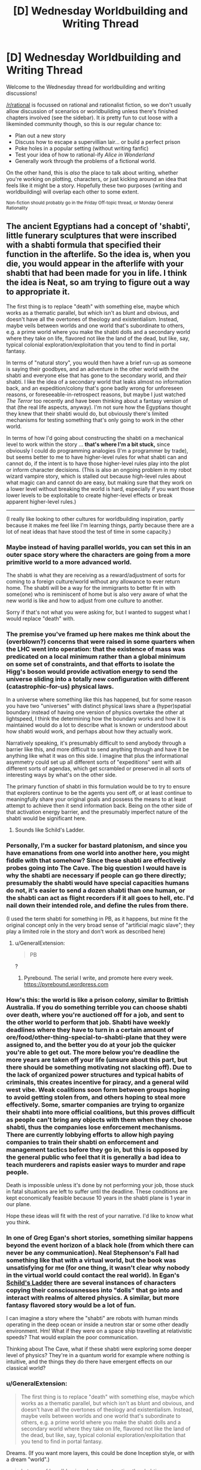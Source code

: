 #+TITLE: [D] Wednesday Worldbuilding and Writing Thread

* [D] Wednesday Worldbuilding and Writing Thread
:PROPERTIES:
:Author: AutoModerator
:Score: 10
:DateUnix: 1577891155.0
:DateShort: 2020-Jan-01
:END:
Welcome to the Wednesday thread for worldbuilding and writing discussions!

[[/r/rational]] is focussed on rational and rationalist fiction, so we don't usually allow discussion of scenarios or worldbuilding unless there's finished chapters involved (see the sidebar). It /is/ pretty fun to cut loose with a likeminded community though, so this is our regular chance to:

- Plan out a new story
- Discuss how to escape a supervillian lair... or build a perfect prison
- Poke holes in a popular setting (without writing fanfic)
- Test your idea of how to rational-ify /Alice in Wonderland/
- Generally work through the problems of a fictional world.

On the other hand, this is /also/ the place to talk about writing, whether you're working on plotting, characters, or just kicking around an idea that feels like it might be a story. Hopefully these two purposes (writing and worldbuilding) will overlap each other to some extent.

^{Non-fiction should probably go in the Friday Off-topic thread, or Monday General Rationality}


** The ancient Egyptians had a concept of 'shabti', little funerary sculptures that were inscribed with a shabti formula that specified their function in the afterlife. So the idea is, when you die, you would appear in the afterlife with your shabti that had been made for you in life. I think the idea is Neat, so am trying to figure out a way to appropriate it.

The first thing is to replace "death" with something else, maybe which works as a thematic parallel, but which isn't as blunt and obvious, and doesn't have all the overtones of theology and existentialism. Instead, maybe veils between worlds and one world that's subordinate to others, e.g. a prime world where you make the shabti dolls and a secondary world where they take on life, flavored not like the land of the dead, but like, say, typical colonial exploration/exploitation that you tend to find in portal fantasy.

In terms of "natural story", you would then have a brief run-up as someone is saying their goodbyes, and an adventure in the other world with the shabti and everyone else that has gone to the secondary world, and /their/ shabti. I like the idea of a secondary world that leaks almost no information back, and an expedition/colony that's gone badly wrong for unforeseen reasons, or foreseeable-in-retrospect reasons, but maybe I just watched /The Terror/ too recently and have been thinking about a fantasy version of that (the real life aspects, anyway). I'm not sure how the Egyptians thought they knew that their shabti would do, but obviously there's limited mechanisms for testing something that's only going to work in the other world.

In terms of how I'd going about constructing the shabti on a mechanical level to work within the story ... *that's where I'm a bit stuck,* since obviously I could do programming analogies (I'm a programmer by trade), but seems better to me to have higher-level rules for what shabti can and cannot do, if the intent is to have those higher-level rules play into the plot or inform character decisions. (This is also an ongoing problem in my robot wizard vampire story, which is stalled out because high-level rules about what magic can and cannot do are easy, but making sure that they work on a lower level without breaking the world is hard, especially if you want those lower levels to be exploitable to create higher-level effects or break apparent higher-level rules.)

--------------

(I really like looking to other cultures for worldbuilding inspiration, partly because it makes me feel like I'm learning things, partly because there are a lot of neat ideas that have stood the test of time in some capacity.)
:PROPERTIES:
:Author: alexanderwales
:Score: 7
:DateUnix: 1577906774.0
:DateShort: 2020-Jan-01
:END:

*** Maybe instead of having parallel worlds, you can set this in an outer space story where the characters are going from a more primitive world to a more advanced world.

The shabti is what they are receiving as a reward/adjustment of sorts for coming to a foreign culture/world without any allowance to ever return home. The shabti will be a way for the immigrants to better fit in with some(one) who is reminiscent of home but is also very aware of what the new world is like and how to adjust from one culture to another.

Sorry if that's not what you were asking for, but I wanted to suggest what I would replace "death" with.
:PROPERTIES:
:Author: xamueljones
:Score: 3
:DateUnix: 1577932731.0
:DateShort: 2020-Jan-02
:END:


*** The premise you've framed up here makes me think about the (overblown?) concerns that were raised in some quarters when the LHC went into operation: that the existence of mass was predicated on a local minimum rather than a global minimum on some set of constraints, and that efforts to isolate the Higg's boson would provide activation energy to send the universe sliding into a totally new configuration with different (catastrophic-for-us) physical laws.

In a universe where something like this has happened, but for some reason you have two "universes" with distinct physical laws share a (hyper)spatial boundary instead of having one version of physics overtake the other at lightspeed, I think the determining how the boundary works and how it is maintained would do a lot to describe what is known or understood about how shabti would work, and perhaps about how they actually work.

Narratively speaking, it's presumably difficult to send anybody through a barrier like this, and more difficult to send anything through and have it be anything like what it was on this side. I imagine that plus the informational asymmetry could set up all different sorts of "expeditions" sent with all different sorts of agendas, which get scrambled or preserved in all sorts of interesting ways by what's on the other side.

The primary function of shabti in this formulation would be to try to ensure that explorers continue to be the agents you sent off, or at least continue to meaningfully share your original goals and possess the means to at least attempt to achieve then it send information back. Being on the other side of that activation energy barrier, and the presumably imperfect nature of the shabti would be significant here.
:PROPERTIES:
:Author: AlmostNeither
:Score: 3
:DateUnix: 1577943683.0
:DateShort: 2020-Jan-02
:END:

**** Sounds like Schild's Ladder.
:PROPERTIES:
:Author: NoYouTryAnother
:Score: 1
:DateUnix: 1578511947.0
:DateShort: 2020-Jan-08
:END:


*** Personally, I'm a sucker for bastard platonism, and since you have emanations from one world into another here, you might fiddle with that somehow? Since these shabti are effectively probes going into The Cave. The big question I would have is why the shabti are necessary if people can go there directly; presumably the shabti would have special capacities humans do not, it's easier to send a dozen shabti than one human, or the shabti can act as flight recorders if it all goes to hell, etc. I'd nail down their intended role, and define the rules from there.

(I used the term shabti for something in PB, as it happens, but mine fit the original concept only in the very broad sense of "artificial magic slave"; they play a limited role in the story and don't work as described here)
:PROPERTIES:
:Author: RedSheepCole
:Score: 2
:DateUnix: 1577939035.0
:DateShort: 2020-Jan-02
:END:

**** u/GeneralExtension:
#+begin_quote
  PB
#+end_quote

?
:PROPERTIES:
:Author: GeneralExtension
:Score: 1
:DateUnix: 1578697571.0
:DateShort: 2020-Jan-11
:END:

***** Pyrebound. The serial I write, and promote here every week. [[https://pyrebound.wordpress.com]]
:PROPERTIES:
:Author: RedSheepCole
:Score: 2
:DateUnix: 1578711195.0
:DateShort: 2020-Jan-11
:END:


*** How's this: the world is like a prison colony, similar to Brittish Australia. If you do something terrible you can choose shabti over death, where you're auctioned off for a job, and sent to the other world to perform that job. Shabti have weekly deadlines where they have to turn in a certain amount of ore/food/other-thing-special-to-shabti-plane that they were assigned to, and the better you do at your job the quicker you're able to get out. The more below you're deadline the more years are taken off your life (unsure about this part, but there should be something motivating not slacking off). Due to the lack of organized power structures and typical habits of criminals, this creates incentive for piracy, and a general wild west vibe. Weak coalitions soon form between groups hoping to avoid getting stolen from, and others hoping to steal more effectively. Some, smarter companies are trying to organize their shabti into more official coalitions, but this proves difficult as people can't bring any objects with them when they choose shabti, thus the companies lose enforcement mechanisms. There are currently lobbying efforts to allow high paying companies to train their shabti on enforcement and management tactics before they go in, but this is opposed by the general public who feel that it is generally a bad idea to teach murderers and rapists easier ways to murder and rape people.

Death is impossible unless it's done by not performing your job, those stuck in fatal situations are left to suffer until the deadline. These conditions are kept economically feasible because 10 years in the shabti plane is 1 year in our plane.

Hope these ideas will fit with the rest of your narrative. I'd like to know what you think.
:PROPERTIES:
:Author: D0TheMath
:Score: 2
:DateUnix: 1578357894.0
:DateShort: 2020-Jan-07
:END:


*** In one of Greg Egan's short stories, something similar happens beyond the event horizon of a black hole (from which there can never be any communication). Neal Stephenson's Fall had something like that with a virtual world, but the book was unsatisfying for me (for one thing, it wasn't clear why nobody in the virtual world could contact the real world). In Egan's _Schild's Ladder_ there are several instances of characters copying their consciousnesses into "dolls" that go into and interact with realms of altered physics. A similar, but more fantasy flavored story would be a lot of fun.

I can imagine a story where the "shabti" are robots with human minds operating in the deep ocean or inside a neutron star or some other deadly environment. Hm! What if they were on a space ship travelling at relativistic speeds? That would explain the poor communication.

Thinking about The Cave, what if these shabti were exploring some deeper level of physics? They're in a quantum world for example where nothing is intuitive, and the things they do there have emergent effects on our classical world?
:PROPERTIES:
:Score: 1
:DateUnix: 1578064833.0
:DateShort: 2020-Jan-03
:END:


*** u/GeneralExtension:
#+begin_quote
  The first thing is to replace "death" with something else, maybe which works as a thematic parallel, but which isn't as blunt and obvious, and doesn't have all the overtones of theology and existentialism. Instead, maybe veils between worlds and one world that's subordinate to others, e.g. a prime world where you make the shabti dolls and a secondary world where they take on life, flavored not like the land of the dead, but like, say, typical colonial exploration/exploitation that you tend to find in portal fantasy.
#+end_quote

Dreams. (If you want more layers, this could be done Inception style, or with a dream "world".)

#+begin_quote
  In terms of how I'd going about constructing the shabti on a mechanical level to work within the story ... *that's where I'm a bit stuck,* since obviously I could do programming analogies (I'm a programmer by trade), but seems better to me to have higher-level rules for what shabti can and cannot do,
#+end_quote

The effects or power could vary by world. Or distance from the world in which they were made - shabti made in "reality" are level 1, at dream depth 1, level 2 at dream depth 2, and so on. Shabti made at dream depth 1 could be level 1 at dream depth 2 - or the rules between dreams and reality (or between dreamers*) could be different.

*One example of this could be, shabti you make (in your dreams) don't work in /your/ dreams (or at least, not with out you entering someone else's dream first, Inception style).
:PROPERTIES:
:Author: GeneralExtension
:Score: 1
:DateUnix: 1578697172.0
:DateShort: 2020-Jan-11
:END:
